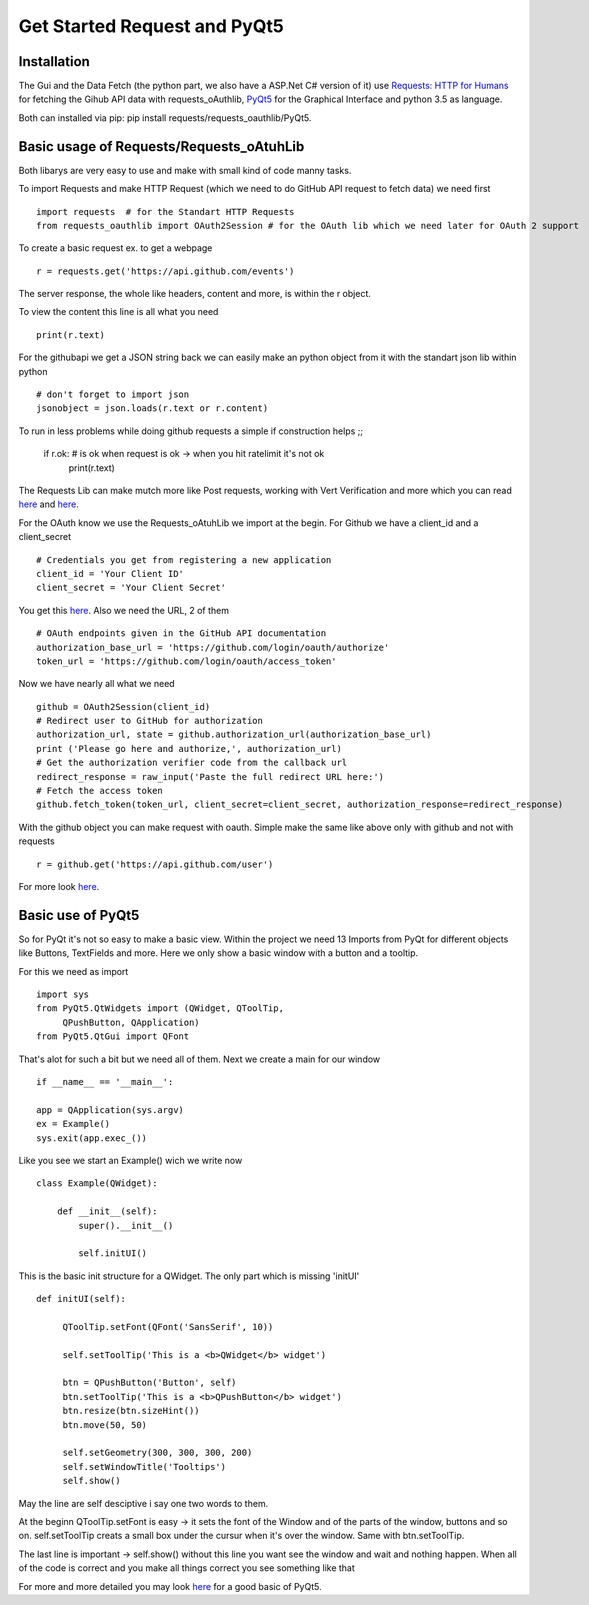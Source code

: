 Get Started Request and PyQt5
=============================

Installation
------------
The Gui and the Data Fetch (the python part, we also have a ASP.Net C# version of it) use `Requests: HTTP for Humans <http://docs.python-requests.org/en/master/>`_ for fetching the Gihub API data with requests_oAuthlib, `PyQt5 <https://www.riverbankcomputing.com/software/pyqt/intro>`_
for the Graphical Interface and python 3.5 as language.

Both can installed via pip: pip install requests/requests_oauthlib/PyQt5.


Basic usage of Requests/Requests_oAtuhLib
-----------------------------------------

Both libarys are very easy to use and make with small kind of code manny tasks.

To import Requests and make HTTP Request (which we need to do GitHub API request to fetch data) we need first ::

    import requests  # for the Standart HTTP Requests
    from requests_oauthlib import OAuth2Session # for the OAuth lib which we need later for OAuth 2 support 

To create a basic request ex. to get a webpage ::
    
    r = requests.get('https://api.github.com/events')

The server response, the whole like headers, content and more, is within the r object.

To view the content this line is all what you need ::

    print(r.text)

For the githubapi we get a JSON string back we can easily make an python object from it with the standart json lib within python ::

    # don't forget to import json
    jsonobject = json.loads(r.text or r.content)

To run in less problems while doing github requests a simple if construction helps ;;

    if r.ok: # is ok when request is ok -> when you hit ratelimit it's not ok
        print(r.text)

The Requests Lib can make mutch more like Post requests, working with Vert Verification and more which you can read `here <http://docs.python-requests.org/en/master/user/quickstart/>`_ and `here <http://docs.python-requests.org/en/master/user/advanced/>`_.

For the OAuth know we use the Requests_oAtuhLib we import at the begin.
For Github we have a client_id and a client_secret ::

    # Credentials you get from registering a new application
    client_id = 'Your Client ID'
    client_secret = 'Your Client Secret'

You get this `here <https://github.com/settings/applications/new>`_.
Also we need the URL, 2 of them ::

    # OAuth endpoints given in the GitHub API documentation
    authorization_base_url = 'https://github.com/login/oauth/authorize'
    token_url = 'https://github.com/login/oauth/access_token'

Now we have nearly all what we need ::

     github = OAuth2Session(client_id)
     # Redirect user to GitHub for authorization
     authorization_url, state = github.authorization_url(authorization_base_url)
     print ('Please go here and authorize,', authorization_url)
     # Get the authorization verifier code from the callback url
     redirect_response = raw_input('Paste the full redirect URL here:')
     # Fetch the access token
     github.fetch_token(token_url, client_secret=client_secret, authorization_response=redirect_response)

With the github object you can make request with oauth.
Simple make the same like above only with github and not with requests ::

    r = github.get('https://api.github.com/user')

For more look `here <http://requests-oauthlib.readthedocs.io/en/latest/index.html>`_.


Basic use of PyQt5
------------------

So for PyQt it's not so easy to make a basic view.
Within the project we need 13 Imports from PyQt for different objects like Buttons, TextFields and more.
Here we only show a basic window with a button and a tooltip.

For this we need as import ::

    import sys
    from PyQt5.QtWidgets import (QWidget, QToolTip, 
         QPushButton, QApplication)
    from PyQt5.QtGui import QFont  

That's alot for such a bit but we need all of them. 
Next we create a main for our window ::

    if __name__ == '__main__':
    
    app = QApplication(sys.argv)
    ex = Example()
    sys.exit(app.exec_())

Like you see we start an Example() wich we write now ::

    class Example(QWidget):
        
        def __init__(self):
            super().__init__()
            
            self.initUI()

This is the basic init structure for a QWidget.
The only part which is missing 'initUI' ::           
            
   def initUI(self):
        
        QToolTip.setFont(QFont('SansSerif', 10))
        
        self.setToolTip('This is a <b>QWidget</b> widget')
        
        btn = QPushButton('Button', self)
        btn.setToolTip('This is a <b>QPushButton</b> widget')
        btn.resize(btn.sizeHint())
        btn.move(50, 50)       
        
        self.setGeometry(300, 300, 300, 200)
        self.setWindowTitle('Tooltips')    
        self.show()

May the line are self desciptive i say one two words to them.

At the beginn QToolTip.setFont is easy -> it sets the font of the Window and of the parts of the window, buttons and so on.
self.setToolTip creats a small box under the cursur when it's over the window.
Same with btn.setToolTip.

The last line is important -> self.show() without this line you want see the window and wait and nothing happen.
When all of the code is correct and you make all things correct you see something like that 

.. image ::tooltips.png

For more and more detailed you may look `here <http://zetcode.com/gui/pyqt5/>`_ for a good basic of PyQt5.
